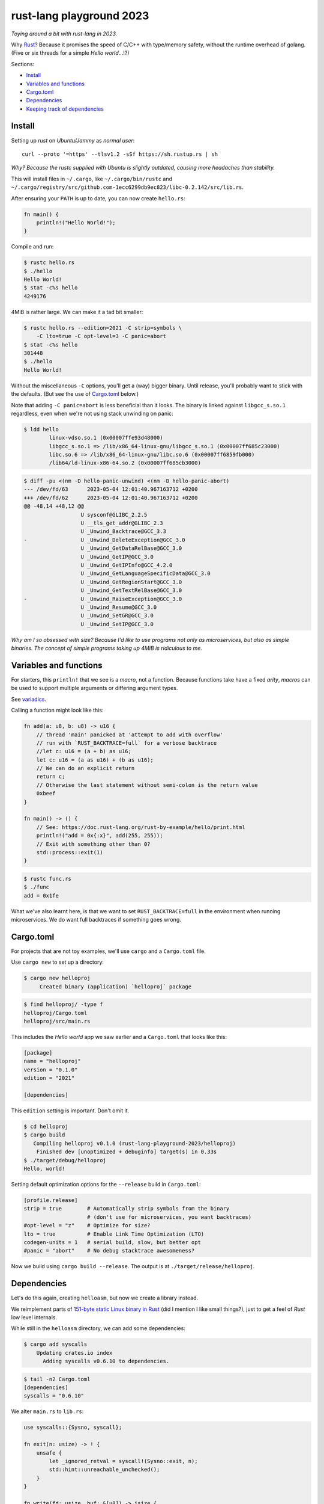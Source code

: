 rust-lang playground 2023
=========================

*Toying around a bit with rust-lang in 2023.*

Why `Rust <https://www.rust-lang.org/>`_? Because it promises the speed
of C/C++ with type/memory safety, without the runtime overhead of
golang. (Five or six threads for a simple *Hello world*...!?)

Sections:

* `Install`_
* `Variables and functions`_
* `Cargo.toml`_
* `Dependencies`_
* `Keeping track of dependencies`_


Install
-------

Setting up *rust* on *Ubuntu/Jammy* as *normal user*::

    curl --proto '=https' --tlsv1.2 -sSf https://sh.rustup.rs | sh

*Why? Because the rustc supplied with Ubuntu is slightly outdated,
causing more headaches than stability.*

This will install files in ``~/.cargo``, like ``~/.cargo/bin/rustc`` and
``~/.cargo/registry/src/github.com-1ecc6299db9ec823/libc-0.2.142/src/lib.rs``.

After ensuring your ``PATH`` is up to date, you can now create ``hello.rs``:

.. code-block:: rust

    fn main() {
        println!("Hello World!");
    }

Compile and run:

.. code-block:: console

   $ rustc hello.rs
   $ ./hello
   Hello World!
   $ stat -c%s hello
   4249176

4MiB is rather large. We can make it a tad bit smaller:

.. code-block:: console

    $ rustc hello.rs --edition=2021 -C strip=symbols \
        -C lto=true -C opt-level=3 -C panic=abort
    $ stat -c%s hello
    301448
    $ ./hello
    Hello World!

Without the miscellaneous ``-C`` options, you'll get a (way) bigger binary.
Until release, you'll probably want to stick with the defaults. (But see
the use of `Cargo.toml`_ below.)

Note that adding ``-C panic=abort`` is less beneficial than it looks.  The
binary is linked against ``libgcc_s.so.1`` regardless, even when we're
not using stack unwinding on panic:

.. code-block:: console

    $ ldd hello
            linux-vdso.so.1 (0x00007ffe93d48000)
            libgcc_s.so.1 => /lib/x86_64-linux-gnu/libgcc_s.so.1 (0x00007ff685c23000)
            libc.so.6 => /lib/x86_64-linux-gnu/libc.so.6 (0x00007ff6859fb000)
            /lib64/ld-linux-x86-64.so.2 (0x00007ff685cb3000)

.. code-block:: console

    $ diff -pu <(nm -D hello-panic-unwind) <(nm -D hello-panic-abort)
    --- /dev/fd/63	2023-05-04 12:01:40.967163712 +0200
    +++ /dev/fd/62	2023-05-04 12:01:40.967163712 +0200
    @@ -48,14 +48,12 @@
                      U sysconf@GLIBC_2.2.5
                      U __tls_get_addr@GLIBC_2.3
                      U _Unwind_Backtrace@GCC_3.3
    -                 U _Unwind_DeleteException@GCC_3.0
                      U _Unwind_GetDataRelBase@GCC_3.0
                      U _Unwind_GetIP@GCC_3.0
                      U _Unwind_GetIPInfo@GCC_4.2.0
                      U _Unwind_GetLanguageSpecificData@GCC_3.0
                      U _Unwind_GetRegionStart@GCC_3.0
                      U _Unwind_GetTextRelBase@GCC_3.0
    -                 U _Unwind_RaiseException@GCC_3.0
                      U _Unwind_Resume@GCC_3.0
                      U _Unwind_SetGR@GCC_3.0
                      U _Unwind_SetIP@GCC_3.0

*Why am I so obsessed with size? Because I'd like to use programs not
only as microservices, but also as simple binaries. The concept of simple
programs taking up 4MiB is ridiculous to me.*


Variables and functions
-----------------------

For starters, this ``println!`` that we see is a *macro*, not a
function. Because functions take have a fixed *arity*, *macros* can be
used to support multiple arguments or differing argument types.

See `variadics <https://doc.rust-lang.org/rust-by-example/macros/variadics.html>`_.

Calling a function might look like this:

.. code-block:: rust

    fn add(a: u8, b: u8) -> u16 {
        // thread 'main' panicked at 'attempt to add with overflow'
        // run with `RUST_BACKTRACE=full` for a verbose backtrace
        //let c: u16 = (a + b) as u16;
        let c: u16 = (a as u16) + (b as u16);
        // We can do an explicit return
        return c;
        // Otherwise the last statement without semi-colon is the return value
        0xbeef
    }

    fn main() -> () {
        // See: https://doc.rust-lang.org/rust-by-example/hello/print.html
        println!("add = 0x{:x}", add(255, 255));
        // Exit with something other than 0?
        std::process::exit(1)
    }

.. code-block:: console

    $ rustc func.rs
    $ ./func
    add = 0x1fe

What we've also learnt here, is that we want to set
``RUST_BACKTRACE=full`` in the environment when running microservices.
We do want full backtraces if something goes wrong.


Cargo.toml
----------

For projects that are not toy examples, we'll use ``cargo`` and a
``Cargo.toml`` file.

Use ``cargo new`` to set up a directory:

.. code-block:: console

    $ cargo new helloproj
         Created binary (application) `helloproj` package

.. code-block:: console

    $ find helloproj/ -type f
    helloproj/Cargo.toml
    helloproj/src/main.rs

This includes the *Hello world* app we saw earlier and a ``Cargo.toml``
that looks like this:

.. code-block:: toml

    [package]
    name = "helloproj"
    version = "0.1.0"
    edition = "2021"

    [dependencies]

This ``edition`` setting is important. Don't omit it.

.. code-block:: console

    $ cd helloproj
    $ cargo build
       Compiling helloproj v0.1.0 (rust-lang-playground-2023/helloproj)
        Finished dev [unoptimized + debuginfo] target(s) in 0.33s
    $ ./target/debug/helloproj
    Hello, world!

Setting default optimization options for the ``--release`` build in
``Cargo.toml``:

.. code-block:: toml

    [profile.release]
    strip = true        # Automatically strip symbols from the binary
                        # (don't use for microservices, you want backtraces)
    #opt-level = "z"    # Optimize for size?
    lto = true          # Enable Link Time Optimization (LTO)
    codegen-units = 1   # serial build, slow, but better opt
    #panic = "abort"    # No debug stacktrace awesomeness?

Now we build using ``cargo build --release``. The output is at
``./target/release/helloproj``.


Dependencies
------------

Let's do this again, creating ``helloasm``, but now we create a library instead.

We reimplement parts of `151-byte static Linux binary in Rust
<http://mainisusuallyafunction.blogspot.com/2015/01/151-byte-static-linux-binary-in-rust.html>`_
(did I mention I like small things?), just to get a feel of *Rust* low level internals.

While still in the ``helloasm`` directory, we can add some dependencies:

.. code-block:: console

    $ cargo add syscalls
        Updating crates.io index
          Adding syscalls v0.6.10 to dependencies.

.. code-block:: console

    $ tail -n2 Cargo.toml
    [dependencies]
    syscalls = "0.6.10"

We alter ``main.rs`` to ``lib.rs``:

.. code-block:: rust

    use syscalls::{Sysno, syscall};

    fn exit(n: usize) -> ! {
        unsafe {
            let _ignored_retval = syscall!(Sysno::exit, n);
            std::hint::unreachable_unchecked();
        }
    }

    fn write(fd: usize, buf: &[u8]) -> isize {
        let res; // or: let r: Result<usize, Errno>;
        unsafe {
            res = syscall!(Sysno::write, fd, buf.as_ptr(), buf.len());
        };
        let ret: isize;
        match res {
            Ok(val) => { ret = val as isize; }
            Err(_) => { ret = -1; },
        };
        ret
    }

    #[no_mangle]
    pub fn main() {
        write(1, "Hello, world!\n".as_bytes());
        exit(0);
    }

We set the project output type to ``rlib`` in ``Cargo.toml``:

.. code-block:: toml

    [lib]
    crate-type = ["rlib"]

I added a small ``Makefile`` for convenience. Letting us fetch ``main.o``:

.. code-block:: console

    $ make
    cargo build --release
       Compiling helloasm v0.1.0 (/home/walter/srcelf/rust-lang-playground-2023/helloasm)
        Finished release [optimized] target(s) in 0.09s
    f=$(ar t target/release/libhelloasm.rlib | grep -vxF lib.rmeta) && \
      ar x target/release/libhelloasm.rlib "$f" && \
      mv "$f" main.o

.. code-block:: console

    $ objdump -dr main.o
    ...

    0000000000000000 <main>:
       0:	48 8d 35 00 00 00 00 	lea    0x0(%rip),%rsi        # 7 <main+0x7>
                            3: R_X86_64_PC32	.rodata..Lanon.fad58de7366495db4650cfefac2fcd61.0-0x4
       7:	b8 01 00 00 00       	mov    $0x1,%eax
       c:	bf 01 00 00 00       	mov    $0x1,%edi
      11:	ba 0e 00 00 00       	mov    $0xe,%edx
      16:	0f 05                	syscall
      18:	b8 3c 00 00 00       	mov    $0x3c,%eax
      1d:	31 ff                	xor    %edi,%edi
      1f:	0f 05                	syscall
      21:	0f 0b                	ud2

Okay. This demonstrates that we can write (close to) assembler code.
This is totally not useful for common programming tasks.

Can we call this from other *Rust* code?

If we go back to ``helloproj``, we can add dependencies to our *local project*:

.. code-block:: toml

    [dependencies]
    helloasm = { path = "../helloasm" }

In this particular case, we used ``#[no_mangle]`` in ``helloasm`` to
avoid getting a name like ``_ZN8helloasm4main17h7914df8e74e71984E``.

Now we'd get a duplicate name when changing our *Hello world* application:

.. code-block:: rust

    fn main() {
        helloasm::main();
    }

.. code-block::

    error: entry symbol `main` declared multiple times
     --> src/main.rs:1:1
      |
    1 | fn main() {
      | ^^^^^^^^^
      |
      = help: did you use `#[no_mangle]` on `fn main`? Use `#[start]` instead

If we want to be able to call into ``helloasm`` from ``helloproj``,
we'll have to mangle (remove ``no_mangle``) or rename the function:

.. code-block:: rust

    #[no_mangle]
    pub fn any_name_except_main() {
        write(1, "Hello, world, using syscalls!\n".as_bytes());
        exit(0);
    }

.. code-block:: rust

    pub fn main() {
        write(1, "Hello, world, using syscalls!\n".as_bytes());
        exit(0);
    }

Either fix works:

.. code-block:: console

    $ ./target/debug/helloproj
    Hello, world, using syscalls!

*And that concludes basic cargo and library usage.*


Keeping track of dependencies
-----------------------------

Where do we keep track of source libraries versions so that vulnerable
components can highlighted when security vulnerabilities have been
discovered?

*Do we need a software bill of materials (SBOM)? Do we have to generate
it ourselves? Can Rust keep track of library (crate) versions inside the
binaries?*

A quick glance at the *crates* shows `cargo-auditable
<https://crates.io/crates/cargo-auditable>`_. Using it should be a matter of:

.. code-block:: console

    $ cargo install cargo-auditable cargo-audit

Build ``helloproj`` again, this time with ``cargo auditable build``:

.. code-block:: console

    $ cargo auditable build

This adds a *JSON blob* to the binary:

.. code-block:: console

    $ objcopy --dump-section .dep-v0=/dev/stdout target/debug/helloproj | pigz -zd
    {"packages":[
      {"name":"cc","version":"1.0.79","source":"crates.io","kind":"build"},
      {"name":"helloasm","version":"0.1.0","source":"local","dependencies":[9]},
      {"name":"helloproj","version":"0.1.0","source":"local","dependencies":[1],"root":true},
      {"name":"proc-macro2","version":"1.0.56","source":"crates.io","dependencies":[10]},
      {"name":"quote","version":"1.0.26","source":"crates.io","dependencies":[3]},
      {"name":"serde","version":"1.0.160","source":"crates.io","dependencies":[6]},
      {"name":"serde_derive","version":"1.0.160","source":"crates.io","dependencies":[3,4,8]},
      {"name":"serde_repr","version":"0.1.12","source":"crates.io","dependencies":[3,4,8]},
      {"name":"syn","version":"2.0.15","source":"crates.io","dependencies":[3,4,10]},
      {"name":"syscalls","version":"0.6.10","source":"crates.io","dependencies":[0,5,7]},
      {"name":"unicode-ident","version":"1.0.8","source":"crates.io"}]}

This is quite nice. The second thing to remember when building
microservices with *Rust*.
